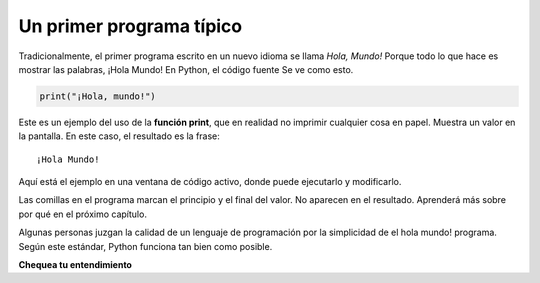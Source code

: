 ..  Copyright (C)  Brad Miller, David Ranum, Jeffrey Elkner, Peter Wentworth, Allen B. Downey, Chris
    Meyers, and Dario Mitchell.  Permission is granted to copy, distribute
    and/or modify this document under the terms of the GNU Free Documentation
    License, Version 1.3 or any later version published by the Free Software
    Foundation; with Invariant Sections being Forward, Prefaces, and
    Contributor List, no Front-Cover Texts, and no Back-Cover Texts.  A copy of
    the license is included in the section entitled "GNU Free Documentation
    License".

.. qnum::
   :prefix: intro-7-
   :start: 1

.. index:: depuración, error

Un primer programa típico
-------------------------

Tradicionalmente, el primer programa escrito en un nuevo idioma se llama *Hola,
Mundo!* Porque todo lo que hace es mostrar las palabras, ¡Hola Mundo! En Python, el código fuente
Se ve como esto.

.. sourcecode:: python

    print("¡Hola, mundo!")

Este es un ejemplo del uso de la **función print**, que en realidad no
imprimir cualquier cosa en papel. Muestra un valor en la pantalla. En este caso, el resultado es la frase:

::

    ¡Hola Mundo!

Aquí está el ejemplo en una ventana de código activo, donde puede ejecutarlo y modificarlo.

.. activecode:: ac1_7_1

    print("¡Hola, mundo!")

Las comillas en el programa marcan el principio y el final del valor.
No aparecen en el resultado. Aprenderá más sobre por qué en el próximo capítulo.

Algunas personas juzgan la calidad de un lenguaje de programación por la simplicidad de
el hola mundo! programa. Según este estándar, Python funciona tan bien como
posible.

**Chequea tu entendimiento**

.. mchoice:: question1_7_1
   :answer_a: envía información a la impresora para que se imprima en papel.
   :answer_b: muestra un valor en la pantalla.
   :answer_c: le dice a la computadora que ponga la información en formato impreso, en lugar de cursiva.
   :answer_d: le dice a la computadora que diga la información.
   :correct: b
   :feedback_a: Dentro del lenguaje de programación Python, la declaración de impresión no tiene nada que ver con la impresora.
   :feedback_b: Sí, la declaración de impresión se usa para mostrar el valor de la cosa que se está imprimiendo.
   :feedback_c: El formato de la información se llama su fuente y no tiene nada que ver con la declaración de impresión.
   :feedback_d: ¡Eso sería bueno! Pero no...

    La función de impresión:

